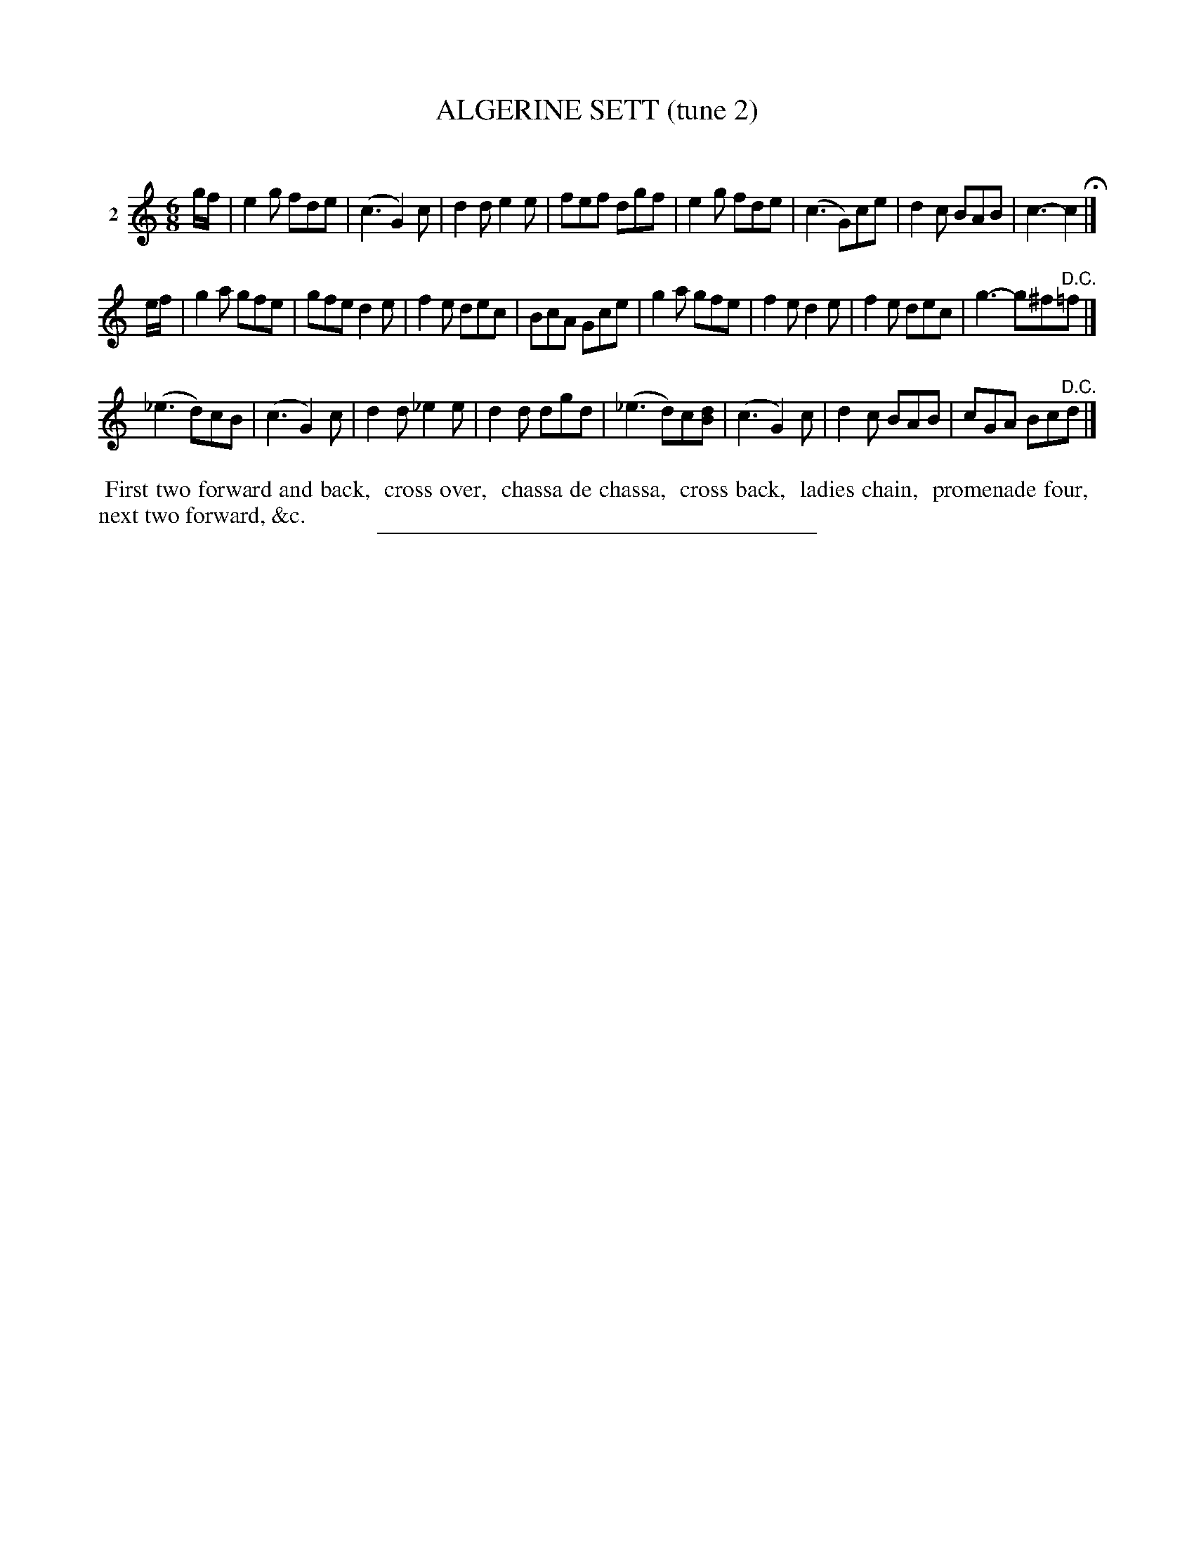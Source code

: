 X: 21442
T: ALGERINE SETT (tune 2)
C:
%R: jig
B: Elias Howe "The Musician's Companion" 1843 p.144 #2
S: http://imslp.org/wiki/The_Musician's_Companion_(Howe,_Elias)
Z: 2015 John Chambers <jc:trillian.mit.edu>
M: 6/8
L: 1/8
K: C
% - - - - - - - - - - - - - - - - - - - - - - - - - - - - -
V: 1 name="2"
g/f/ |\
e2g fde | (c3 G2)c | d2d e2e | fef dgf |\
e2g fde | (c3 G)ce | d2c BAB | c3- c2 H|]
e/f/ |\
g2a gfe | gfe d2e | f2e dec | BcA Gce |\
g2a gfe | f2e d2e | f2e dec | g3- g^f"^D.C."=f |]
(_e3 d)cB | (c3 G2)c | d2d _e2e | d2d dgd |\
(_e3 d)c[dB] | (c3 G2)c | d2c BAB | cGA Bc"^D.C."d |]
% - - - - - - - - - - Dance description - - - - - - - - - -
%%begintext align
%% First two forward and back,
%% cross over,
%% chassa de chassa,\
%% cross back,\
%% ladies chain,
%% promenade four,\
%% next two forward, &c.
%%endtext
% - - - - - - - - - - - - - - - - - - - - - - - - - - - - -
%%sep 1 1 300
